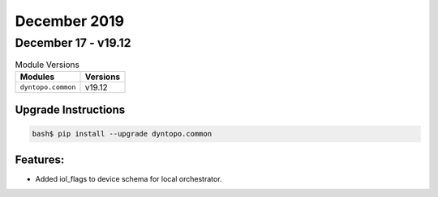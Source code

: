 December 2019
=============

December 17 - v19.12
--------------------

.. csv-table:: Module Versions
    :header: "Modules", "Versions"

        ``dyntopo.common``, v19.12

Upgrade Instructions
^^^^^^^^^^^^^^^^^^^^

.. code-block:: bash

    bash$ pip install --upgrade dyntopo.common

Features:
^^^^^^^^^

- Added iol_flags to device schema for local orchestrator.
